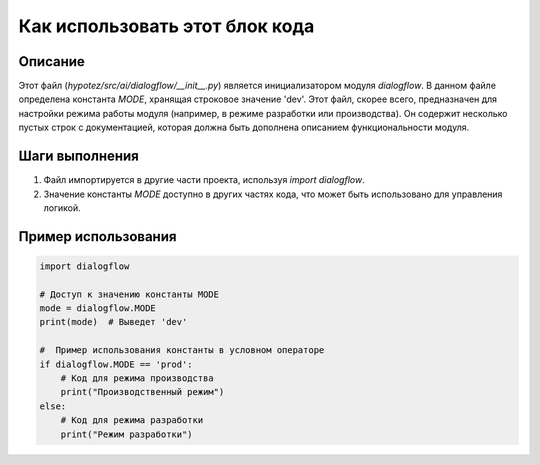 Как использовать этот блок кода
=========================================================================================

Описание
-------------------------
Этот файл (`hypotez/src/ai/dialogflow/__init__.py`) является инициализатором модуля `dialogflow`.  В данном файле определена константа `MODE`, хранящая строковое значение 'dev'.  Этот файл, скорее всего, предназначен для настройки режима работы модуля (например, в режиме разработки или производства).  Он содержит несколько пустых строк с документацией, которая должна быть дополнена описанием функциональности модуля.

Шаги выполнения
-------------------------
1. Файл импортируется в другие части проекта,  используя `import dialogflow`.
2. Значение константы `MODE` доступно в других частях кода, что может быть использовано для управления логикой.


Пример использования
-------------------------
.. code-block:: python

    import dialogflow

    # Доступ к значению константы MODE
    mode = dialogflow.MODE
    print(mode)  # Выведет 'dev'

    #  Пример использования константы в условном операторе
    if dialogflow.MODE == 'prod':
        # Код для режима производства
        print("Производственный режим")
    else:
        # Код для режима разработки
        print("Режим разработки")